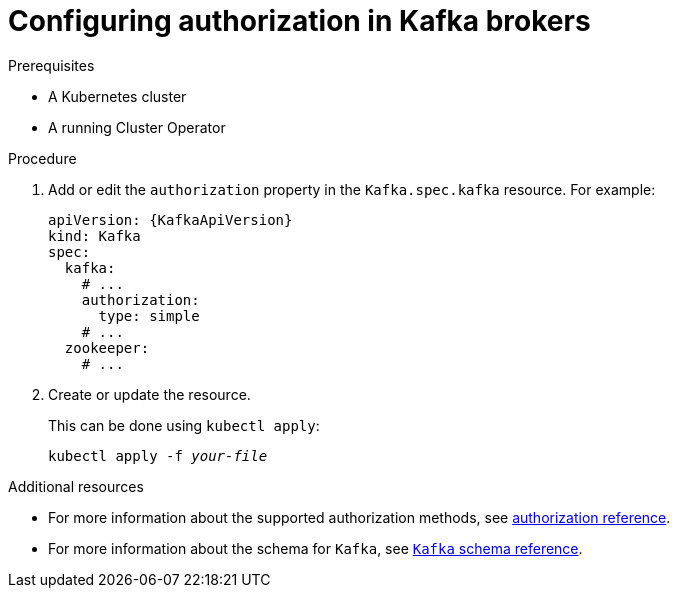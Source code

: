 // Module included in the following assemblies:
//
// assembly-configuring-kafka-listeners.adoc

[id='proc-kafka-authorization-{context}']
= Configuring authorization in Kafka brokers

.Prerequisites

* A Kubernetes cluster
* A running Cluster Operator

.Procedure

. Add or edit the `authorization` property in the `Kafka.spec.kafka` resource.
For example:
+
[source,yaml,subs=attributes+]
----
apiVersion: {KafkaApiVersion}
kind: Kafka
spec:
  kafka:
    # ...
    authorization:
      type: simple
    # ...
  zookeeper:
    # ...
----

. Create or update the resource.
+
This can be done using `kubectl apply`:
[source,shell,subs=+quotes]
kubectl apply -f _your-file_

.Additional resources
* For more information about the supported authorization methods, see xref:ref-kafka-authorization-{context}[authorization reference].
* For more information about the schema for `Kafka`, see xref:type-Kafka-reference[`Kafka` schema reference].
